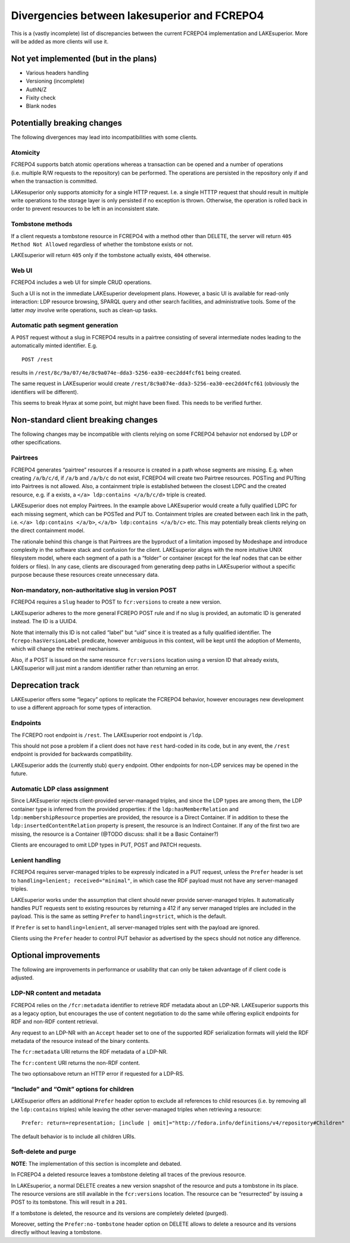 Divergencies between lakesuperior and FCREPO4
=============================================

This is a (vastly incomplete) list of discrepancies between the current
FCREPO4 implementation and LAKEsuperior. More will be added as more
clients will use it.

Not yet implemented (but in the plans)
--------------------------------------

-  Various headers handling
-  Versioning (incomplete)
-  AuthN/Z
-  Fixity check
-  Blank nodes

Potentially breaking changes
----------------------------

The following divergences may lead into incompatibilities with some
clients.

Atomicity
~~~~~~~~~

FCREPO4 supports batch atomic operations whereas a transaction can be
opened and a number of operations (i.e. multiple R/W requests to the
repository) can be performed. The operations are persisted in the
repository only if and when the transaction is committed.

LAKesuperior only supports atomicity for a single HTTP request. I.e. a
single HTTTP request that should result in multiple write operations to
the storage layer is only persisted if no exception is thrown.
Otherwise, the operation is rolled back in order to prevent resources to
be left in an inconsistent state.

Tombstone methods
~~~~~~~~~~~~~~~~~

If a client requests a tombstone resource in FCREPO4 with a method other
than DELETE, the server will return ``405 Method Not Allowed``
regardless of whether the tombstone exists or not.

LAKEsuperior will return ``405`` only if the tombstone actually exists,
``404`` otherwise.

Web UI
~~~~~~

FCREPO4 includes a web UI for simple CRUD operations.

Such a UI is not in the immediate LAKEsuperior development plans.
However, a basic UI is available for read-only interaction: LDP resource
browsing, SPARQL query and other search facilities, and administrative
tools. Some of the latter *may* involve write operations, such as
clean-up tasks.

Automatic path segment generation
~~~~~~~~~~~~~~~~~~~~~~~~~~~~~~~~~

A ``POST`` request without a slug in FCREPO4 results in a pairtree
consisting of several intermediate nodes leading to the automatically
minted identifier. E.g.

::

    POST /rest

results in ``/rest/8c/9a/07/4e/8c9a074e-dda3-5256-ea30-eec2dd4fcf61``
being created.

The same request in LAKEsuperior would create
``/rest/8c9a074e-dda3-5256-ea30-eec2dd4fcf61`` (obviously the
identifiers will be different).

This seems to break Hyrax at some point, but might have been fixed. This
needs to be verified further.

Non-standard client breaking changes
------------------------------------

The following changes may be incompatible with clients relying on some
FCREPO4 behavior not endorsed by LDP or other specifications.

Pairtrees
~~~~~~~~~

FCREPO4 generates “pairtree” resources if a resource is created in a
path whose segments are missing. E.g. when creating ``/a/b/c/d``, if
``/a/b`` and ``/a/b/c`` do not exist, FCREPO4 will create two Pairtree
resources. POSTing and PUTting into Pairtrees is not allowed. Also, a
containment triple is established between the closest LDPC and the
created resource, e.g. if ``a`` exists, a
``</a> ldp:contains </a/b/c/d>`` triple is created.

LAKEsuperior does not employ Pairtrees. In the example above
LAKEsuperior would create a fully qualified LDPC for each missing
segment, which can be POSTed and PUT to. Containment triples are created
between each link in the path, i.e. ``</a> ldp:contains </a/b>``,
``</a/b> ldp:contains </a/b/c>`` etc. This may potentially break clients
relying on the direct containment model.

The rationale behind this change is that Pairtrees are the byproduct of
a limitation imposed by Modeshape and introduce complexity in the
software stack and confusion for the client. LAKEsuperior aligns with
the more intuitive UNIX filesystem model, where each segment of a path
is a “folder” or container (except for the leaf nodes that can be either
folders or files). In any case, clients are discouraged from generating
deep paths in LAKEsuperior without a specific purpose because these
resources create unnecessary data.

Non-mandatory, non-authoritative slug in version POST
~~~~~~~~~~~~~~~~~~~~~~~~~~~~~~~~~~~~~~~~~~~~~~~~~~~~~

FCREPO4 requires a ``Slug`` header to POST to ``fcr:versions`` to create
a new version.

LAKEsuperior adheres to the more general FCREPO POST rule and if no slug
is provided, an automatic ID is generated instead. The ID is a UUID4.

Note that internally this ID is not called “label” but “uid” since it is
treated as a fully qualified identifier. The ``fcrepo:hasVersionLabel``
predicate, however ambiguous in this context, will be kept until the
adoption of Memento, which will change the retrieval mechanisms.

Also, if a POST is issued on the same resource ``fcr:versions`` location
using a version ID that already exists, LAKEsuperior will just mint a
random identifier rather than returning an error.

Deprecation track
-----------------

LAKEsuperior offers some “legacy” options to replicate the FCREPO4
behavior, however encourages new development to use a different approach
for some types of interaction.

Endpoints
~~~~~~~~~

The FCREPO root endpoint is ``/rest``. The LAKEsuperior root endpoint is
``/ldp``.

This should not pose a problem if a client does not have ``rest``
hard-coded in its code, but in any event, the ``/rest`` endpoint is
provided for backwards compatibility.

LAKEsuperior adds the (currently stub) ``query`` endpoint. Other
endpoints for non-LDP services may be opened in the future.

Automatic LDP class assignment
~~~~~~~~~~~~~~~~~~~~~~~~~~~~~~

Since LAKEsuperior rejects client-provided server-managed triples, and
since the LDP types are among them, the LDP container type is inferred
from the provided properties: if the ``ldp:hasMemberRelation`` and
``ldp:membershipResource`` properties are provided, the resource is a
Direct Container. If in addition to these the
``ldp:insertedContentRelation`` property is present, the resource is an
Indirect Container. If any of the first two are missing, the resource is
a Container (@TODO discuss: shall it be a Basic Container?)

Clients are encouraged to omit LDP types in PUT, POST and PATCH
requests.

Lenient handling
~~~~~~~~~~~~~~~~

FCREPO4 requires server-managed triples to be expressly indicated in a
PUT request, unless the ``Prefer`` header is set to
``handling=lenient; received="minimal"``, in which case the RDF payload
must not have any server-managed triples.

LAKEsuperior works under the assumption that client should never provide
server-managed triples. It automatically handles PUT requests sent to
existing resources by returning a 412 if any server managed triples are
included in the payload. This is the same as setting ``Prefer`` to
``handling=strict``, which is the default.

If ``Prefer`` is set to ``handling=lenient``, all server-managed triples
sent with the payload are ignored.

Clients using the ``Prefer`` header to control PUT behavior as
advertised by the specs should not notice any difference.

Optional improvements
---------------------

The following are improvements in performance or usability that can only
be taken advantage of if client code is adjusted.

LDP-NR content and metadata
~~~~~~~~~~~~~~~~~~~~~~~~~~~

FCREPO4 relies on the ``/fcr:metadata`` identifier to retrieve RDF
metadata about an LDP-NR. LAKEsuperior supports this as a legacy option,
but encourages the use of content negotiation to do the same while
offering explicit endpoints for RDF and non-RDF content retrieval.

Any request to an LDP-NR with an ``Accept`` header set to one of the
supported RDF serialization formats will yield the RDF metadata of the
resource instead of the binary contents.

The ``fcr:metadata`` URI returns the RDF metadata of a LDP-NR.

The ``fcr:content`` URI returns the non-RDF content.

The two optionsabove return an HTTP error if requested for a LDP-RS.

“Include” and “Omit” options for children
~~~~~~~~~~~~~~~~~~~~~~~~~~~~~~~~~~~~~~~~~

LAKEsuperior offers an additional ``Prefer`` header option to exclude
all references to child resources (i.e. by removing all the
``ldp:contains`` triples) while leaving the other server-managed triples
when retrieving a resource:

::

    Prefer: return=representation; [include | omit]="http://fedora.info/definitions/v4/repository#Children"

The default behavior is to include all children URIs.

Soft-delete and purge
~~~~~~~~~~~~~~~~~~~~~

**NOTE**: The implementation of this section is incomplete and debated.

In FCREPO4 a deleted resource leaves a tombstone deleting all traces of
the previous resource.

In LAKEsuperior, a normal DELETE creates a new version snapshot of the
resource and puts a tombstone in its place. The resource versions are
still available in the ``fcr:versions`` location. The resource can be
“resurrected” by issuing a POST to its tombstone. This will result in a
``201``.

If a tombstone is deleted, the resource and its versions are completely
deleted (purged).

Moreover, setting the ``Prefer:no-tombstone`` header option on DELETE
allows to delete a resource and its versions directly without leaving a
tombstone.
